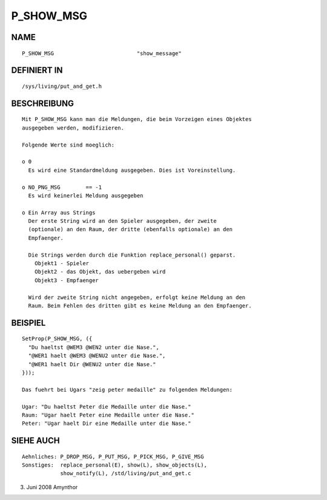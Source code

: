 P_SHOW_MSG
==========

NAME
----
::

    P_SHOW_MSG                          "show_message"

DEFINIERT IN
------------
::

    /sys/living/put_and_get.h

BESCHREIBUNG
------------
::

    Mit P_SHOW_MSG kann man die Meldungen, die beim Vorzeigen eines Objektes
    ausgegeben werden, modifizieren.

    Folgende Werte sind moeglich:

    o 0
      Es wird eine Standardmeldung ausgegeben. Dies ist Voreinstellung.

    o NO_PNG_MSG        == -1
      Es wird keinerlei Meldung ausgegeben

    o Ein Array aus Strings
      Der erste String wird an den Spieler ausgegeben, der zweite
      (optionale) an den Raum, der dritte (ebenfalls optionale) an den
      Empfaenger.

      Die Strings werden durch die Funktion replace_personal() geparst.
        Objekt1 - Spieler
        Objekt2 - das Objekt, das uebergeben wird
        Objekt3 - Empfaenger

      Wird der zweite String nicht angegeben, erfolgt keine Meldung an den
      Raum. Beim Fehlen des dritten gibt es keine Meldung an den Empfaenger.

BEISPIEL
--------
::

    SetProp(P_SHOW_MSG, ({
      "Du haeltst @WEM3 @WEN2 unter die Nase.",
      "@WER1 haelt @WEM3 @WENU2 unter die Nase.",
      "@WER1 haelt Dir @WENU2 unter die Nase."
    }));

    Das fuehrt bei Ugars "zeig peter medaille" zu folgenden Meldungen:

    Ugar: "Du haeltst Peter die Medaille unter die Nase."
    Raum: "Ugar haelt Peter eine Medaille unter die Nase."
    Peter: "Ugar haelt Dir eine Medaille unter die Nase."

SIEHE AUCH
----------
::

     Aehnliches: P_DROP_MSG, P_PUT_MSG, P_PICK_MSG, P_GIVE_MSG
     Sonstiges:  replace_personal(E), show(L), show_objects(L),
                 show_notify(L), /std/living/put_and_get.c

3. Juni 2008 Amynthor


